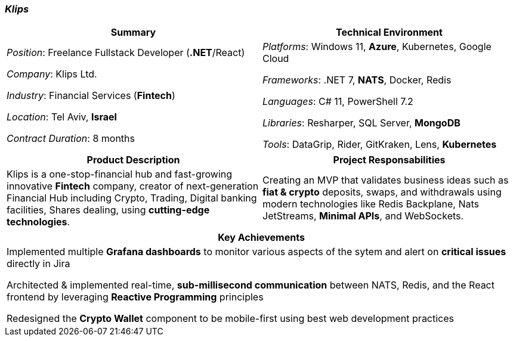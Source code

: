 [.text-center]
=== _Klips_
[frame=none]
[grid=none]
|===
^|Summary ^|Technical Environment

^.^|
_Position_: Freelance Fullstack Developer (*.NET*/React)

_Company_: Klips Ltd.

_Industry_: Financial Services (*Fintech*)

_Location_: Tel Aviv, *Israel*

_Contract Duration_: 8 months

^.^|
_Platforms_: Windows 11, *Azure*, Kubernetes, Google Cloud

_Frameworks_: .NET 7, *NATS*, Docker, Redis

_Languages_: C# 11, PowerShell 7.2

_Libraries_: Resharper, SQL Server, *MongoDB*

_Tools_: DataGrip, Rider, GitKraken, Lens, *Kubernetes*
|===

[frame=none]
[grid=none]
|===
^|Product Description ^|Project Responsabilities

^.^|
Klips is a one-stop-financial hub and fast-growing innovative *Fintech* company, creator of next-generation Financial Hub including Crypto, Trading, Digital banking facilities, Shares dealing, using *cutting-edge technologies*.

^.^|
Creating an MVP that validates business ideas such as *fiat & crypto* deposits, swaps, and withdrawals using modern technologies like Redis Backplane, Nats JetStreams, *Minimal APIs*, and WebSockets.
|===


[frame=none]
[grid=none]
|===
^| Key Achievements

^.^|
Implemented multiple *Grafana dashboards* to monitor various aspects of the sytem and alert on *critical issues* directly in Jira

Architected & implemented real-time, *sub-millisecond communication* between NATS, Redis, and the React frontend by leveraging *Reactive Programming* principles

Redesigned the *Crypto Wallet* component to be mobile-first using best web development practices
|===
